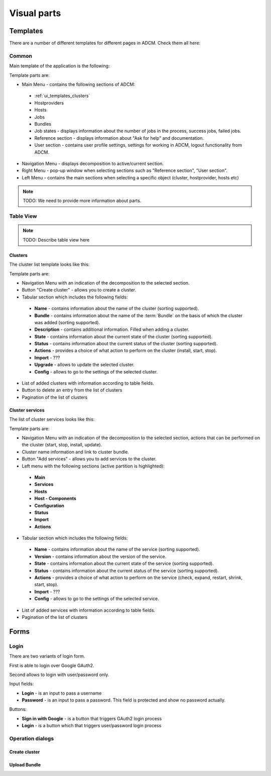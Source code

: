 ############
Visual parts
############

*********
Templates
*********

There are a number of different templates for different pages in ADCM. Check them all here:

.. _ui_templates_common:

Common
======

Main template of the application is the following:

.. image:: img/common_template.png

Template parts are:

* Main Menu - contains the following sections of ADCM:
 * :ref:`ui_templates_clusters`
 * Hostproviders
 * Hosts
 * Jobs
 * Bundles
 * Job states - displays information about the number of jobs in the process, success jobs, failed jobs.
 * Reference section - displays information about "Ask for help" and documentation.
 * User section - contains user profile settings, settings for working in ADCM, logout functionality from ADCM.
* Navigation Menu - displays decomposition to active/current section.
* Right Menu - pop-up window when selecting sections such as "Reference section", "User section". 
* Left Menu - contains the main sections when selecting a specific object (cluster, hostprovider, hosts etc)

.. note::
   TODO: We need to provide more information about parts.

Table View
==========

.. note::
   TODO: Describe table view here
   
.. _ui_templates_clusters:

Clusters
------

The cluster list template looks like this:

.. image:: img/cluster_template.png

Template parts are:

* Navigation Menu with an indication of the decomposition to the selected section.
* Button "Create cluster" - allows you to create a cluster.
* Tabular section which includes the following fields:
 * **Name** - contains information about the name of the cluster (sorting supported).
 * **Bundle** - contains information about the name of the :term:`Bundle` on the basis of which the cluster was added (sorting supported).
 * **Description** - contains additional information. Filled when adding a cluster.
 * **State** - contains information about the current state of the cluster (sorting supported).
 * **Status** - contains information about the current status of the cluster (sorting supported).
 * **Actions** - provides a choice of what action to perform on the cluster (install, start, stop).
 * **Import** - ???
 * **Upgrade** - allows to update the selected cluster.
 * **Config** - allows to go to the settings of the selected cluster.
* List of added clusters with information according to table fields.
* Button to delete an entry from the list of clusters
* Pagination of the list of clusters
       
.. _ui_templates_cluster-services:
       
Сluster services
------

The list of cluster services looks like this:

.. image:: img/cluster_services_template.png
 
Template parts are:

* Navigation Menu with an indication of the decomposition to the selected section, actions that can be performed on the cluster (start, stop, install, update).
* Cluster name information and link to cluster bundle.
* Button "Add services" - allows you to add services to the cluster.
* Left menu with the following sections (active partition is highlighted):
 * **Main**
 * **Services**
 * **Hosts**
 * **Host - Components**
 * **Configuration**
 * **Status**
 * **Import**
 * **Actions**
* Tabular section which includes the following fields:
 * **Name** - contains information about the name of the service (sorting supported).
 * **Version** - contains information about the version of the service.
 * **State** - contains information about the current state of the service (sorting supported).
 * **Status** - contains information about the current status of the service (sorting supported).
 * **Actions** - provides a choice of what action to perform on the service (check, expand, restart, shrink, start, stop).
 * **Import** - ???
 * **Config** - allows to go to the settings of the selected service.
* List of added services with information according to table fields.
* Pagination of the list of clusters

*****
Forms
*****

.. _ui_elements_forms_login:

Login
=====

There are two variants of login form.

First is able to login over Google GAuth2.

.. image:: img/form_login_full.png


Second allows to login with user/password only.

.. image:: img/form_login_short.png

Input fields:

* **Login** - is an input to pass a username
* **Password** - is an input to pass a password. This field is protected and show no password actually.

Buttons:

* **Sign in with Google** - is a button that triggers GAuth2 login process
* **Login** - is a button which that triggers user/password login process

Operation dialogs
=================

Create cluster
--------------

Upload Bundle
-------------
